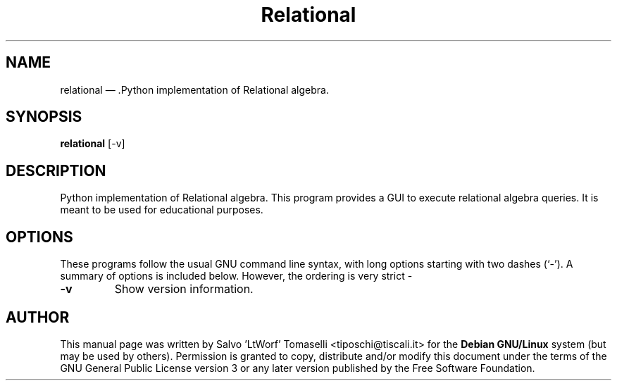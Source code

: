 .TH "Relational" "1" 
.SH "NAME" 
relational \(em .Python implementation of Relational algebra. 
.SH "SYNOPSIS" 
.PP 
\fBrelational\fR [\-v\fR\fP]

.SH "DESCRIPTION" 
.PP 
Python implementation of Relational algebra. This program provides a GUI to execute relational algebra queries. It is meant to be used for educational purposes.
 
.SH "OPTIONS" 
.PP 
These programs follow the usual GNU command line syntax, 
with long options starting with two dashes (`\-').  A summary of 
options is included below. However, the ordering is very strict \- 
.IP "\fB-v\fP
Show version information. 

.SH "AUTHOR" 
.PP 
This manual page was written by Salvo 'LtWorf' Tomaselli <tiposchi@tiscali.it> for 
the \fBDebian GNU/Linux\fP system (but may be used by others).  Permission is 
granted to copy, distribute and/or modify this document under 
the terms of the GNU General Public License 
version 3 or any later version published by the Free Software Foundation. 
.\" created by instant / docbook-to-man, Fri 10 Oct 2008, 19:02 
